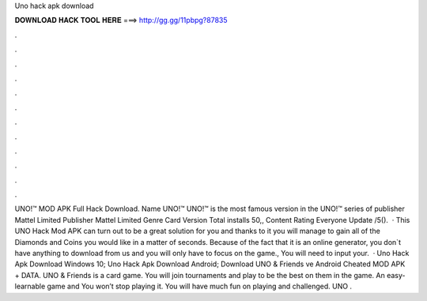 Uno hack apk download

𝐃𝐎𝐖𝐍𝐋𝐎𝐀𝐃 𝐇𝐀𝐂𝐊 𝐓𝐎𝐎𝐋 𝐇𝐄𝐑𝐄 ===> http://gg.gg/11pbpg?87835

.

.

.

.

.

.

.

.

.

.

.

.

UNO!™ MOD APK Full Hack Download. Name UNO!™ UNO!™ is the most famous version in the UNO!™ series of publisher Mattel Limited Publisher Mattel Limited Genre Card Version Total installs 50,, Content Rating Everyone Update /5().  · This UNO Hack Mod APK can turn out to be a great solution for you and thanks to it you will manage to gain all of the Diamonds and Coins you would like in a matter of seconds. Because of the fact that it is an online generator, you don`t have anything to download from us and you will only have to focus on the game., You will need to input your.  · Uno Hack Apk Download Windows 10; Uno Hack Apk Download Android; Download UNO & Friends ve Android Cheated MOD APK + DATA. UNO & Friends is a card game. You will join tournaments and play to be the best on them in the game. An easy-learnable game and You won’t stop playing it. You will have much fun on playing and challenged. UNO .